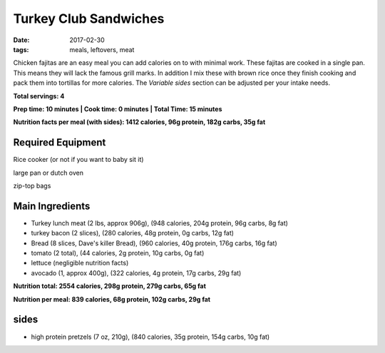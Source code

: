 Turkey Club Sandwiches
======================
:date: 2017-02-30
:tags: meals, leftovers, meat

Chicken fajitas are an easy meal you can add calories on to with minimal work.
These fajitas are cooked in a single pan. This means they will lack the famous
grill marks. In addition I mix these with brown rice once they finish cooking
and pack them into tortillas for more calories. The `Variable sides` section
can be adjusted per your intake needs.


**Total servings: 4**

**Prep time: 10 minutes | Cook time: 0 minutes | Total Time: 15 minutes**

**Nutrition facts per meal (with sides): 1412 calories, 96g protein, 182g carbs, 35g fat**

Required Equipment
------------------
Rice cooker (or not if you want to baby sit it)

large pan or dutch oven

zip-top bags

Main Ingredients
----------------

- Turkey lunch meat (2 lbs, approx 906g), (948 calories, 204g protein, 96g carbs, 8g fat)
- turkey bacon (2 slices), (280 calories, 48g protein, 0g carbs, 12g fat)
- Bread (8 slices, Dave's killer Bread), (960 calories, 40g protein, 176g carbs, 16g fat)
- tomato (2 total), (44 calories, 2g protein, 10g carbs, 0g fat)
- lettuce (negligible nutrition facts)
- avocado (1, approx 400g), (322 calories, 4g protein, 17g carbs, 29g fat)

**Nutrition total: 2554 calories, 298g protein, 279g carbs, 65g fat**

**Nutrition per meal: 839 calories, 68g protein, 102g carbs, 29g fat**

sides
-----

- high protein pretzels (7 oz, 210g), (840 calories, 35g protein, 154g carbs, 10g fat)
